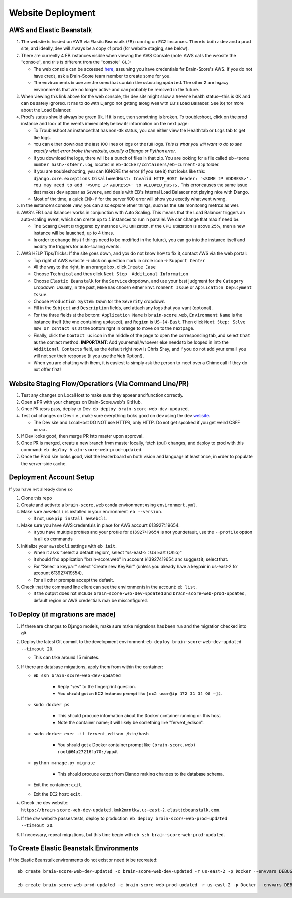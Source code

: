 .. _website-deployment:

Website Deployment
##################

AWS and Elastic Beanstalk
*************************

1. The website is hosted on AWS via Elastic Beanstalk (EB) running on EC2 instances. There is both a dev and a prod site,
   and ideally, dev will always be a copy of prod (for website staging, see below).
2. There are currently 4 EB instances visible when viewing the AWS Console (note: AWS calls the website the "console",
   and this is different from the "console" CLI):

   * The web console can be accessed `here <https://us-east-2.console.aws.amazon.com/elasticbeanstalk/home?region=us-east-2#/environments>`_,
     assuming you have credentials for Brain-Score's AWS. If you do not have creds, ask a Brain-Score team member to create some for you.
   * The environments in use are the ones that contain the substring ``updated``. The other 2 are legacy environments
     that are no longer active and can probably be removed in the future.
3. When viewing this link above for the web console, the dev site might show a ``Severe`` health status—this is OK and
   can be safely ignored. It has to do with Django not getting along well with EB's Load Balancer. See (6) for more
   about the Load Balancer.
4. Prod's status should always be green ``Ok``. If it is not, then something is broken. To troubleshoot, click on the
   prod instance and look at the events immediately below its information on the next page:

   * To Troubleshoot an instance that has non-``Ok`` status, you can either view the Health tab or ``Logs`` tab to get the logs.
   * You can either download the last 100 lines of logs or the full logs. *This is what you will want to do to see exactly
     what error broke the website, usually a Django or Python error*.
   * If you download the logs, there will be a bunch of files in that zip. You are looking for a file called
     ``eb-<some number hash>-stderr.log``, located in ``eb-docker/containers/eb-current-app`` folder.
   * If you are troubleshooting, you can IGNORE the error (if you see it) that looks like this:
     ``django.core.exceptions.DisallowedHost: Invalid HTTP_HOST header: '<SOME IP ADDRESS>'. You may need to add
     '<SOME IP ADDRESS>' to ALLOWED_HOSTS.`` This error causes the same issue that makes dev appear as ``Severe``, and
     deals with EB's Internal Load Balancer not playing nice with Django.
   * Most of the time, a quick ``CMD-f`` for the server 500 error will show you exactly what went wrong.
5. In the instance's console view, you can also explore other things, such as the site monitoring metrics as well.
6. AWS's EB Load Balancer works in conjunction with Auto Scaling. This means that the Load Balancer triggers an auto-scaling
   event, which can create up to 4 instances to run in parallel. We can change that max if need be.

   * The Scaling Event is triggered by instance CPU utilization. If the CPU utilization is above 25%, then a new instance will be launched, up to 4 times.
   * In order to change this (if things need to be modified in the future), you can go into the instance itself and modify the triggers for auto-scaling events.
7. AWS HELP Tips/Tricks: If the site goes down, and you do not know how to fix it, contact AWS via the web portal:

   * Top right of AWS website -> click on question mark in circle icon -> ``Support Center``
   * All the way to the right, in an orange box, click ``Create Case``
   * Choose ``Technical`` and then click ``Next Step: Additional Information``
   * Choose ``Elastic Beanstalk`` for the ``Service`` dropdown, and use your best judgment for the ``Category`` Dropdown.
     Usually, in the past, Mike has chosen either ``Environment Issue`` or ``Application Deployment Issue``.
   * Choose ``Production System Down`` for the ``Severity`` dropdown.
   * Fill in the ``Subject`` and ``Description`` fields, and attach any logs that you want (optional).
   * For the three fields at the bottom: ``Application Name`` is ``brain-score.web``, ``Environment Name`` is the instance
     itself (the one containing ``updated``), and ``Region`` is ``US-14-East``. Then click ``Next Step: Solve now or contact us``
     at the bottom right in orange to move on to the next page.
   * Finally, click the ``Contact us`` icon in the middle of the page to open the corresponding tab, and select ``Chat``
     as the contact method. **IMPORTANT**: Add your email/whoever else needs to be looped in into the ``Additional Contacts``
     field, as the default right now is Chris Shay, and if you do not add your email, you will not see their response (if you use the ``Web`` Option!).
   * When you are chatting with them, it is easiest to simply ask the person to meet over a Chime call if they do not offer first!

Website Staging Flow/Operations (Via Command Line/PR)
*****************************************************

1. Test any changes on LocalHost to make sure they appear and function correctly.
2. Open a PR with your changes on Brain-Score.web's GitHub.
3. Once PR tests pass, deploy to Dev: ``eb deploy Brain-score-web-dev-updated``.
4. Test out changes on Dev: i.e., make sure everything looks good on dev using the dev `website <https://brain-score-web-dev-updated.kmk2mcntkw.us-east-2.elasticbeanstalk.com>`_.

   * The Dev site and LocalHost DO NOT use HTTPS, only HTTP. Do not get spooked if you get weird CSRF errors.
5. If Dev looks good, then merge PR into master upon approval.
6. Once PR is merged, create a new branch from master locally, fetch (pull) changes, and deploy to prod with this command: ``eb deploy Brain-score-web-prod-updated``.
7. Once the Prod site looks good, visit the leaderboard on both vision and language at least once, in order to populate the server-side cache.

Deployment Account Setup
************************

If you have not already done so:

1. Clone this repo
2. Create and activate a ``brain-score.web`` conda environment using ``environment.yml``.
3. Make sure ``awsebcli`` is installed in your environment:  ``eb --version``.

   * If not, use ``pip install awsebcli``.
4. Make sure you have AWS credentials in place for AWS account 613927419654.

   * If you have multiple profiles and your profile for 613927419654 is not your default, use the ``--profile`` option in all ``eb`` commands.
5. Initialize your ``awsebcli`` settings with ``eb init``.

   * When it asks "Select a default region", select "us-east-2 : US East (Ohio)".
   * It should find application "brain-score.web" in account 613927419654 and suggest it; select that.
   * For "Select a keypair" select "Create new KeyPair" (unless you already have a keypair in us-east-2 for account 613927419654).
   * For all other prompts accept the default.
6. Check that the command line client can see the environments in the account:  ``eb list``.

   * If the output does not include ``brain-score-web-dev-updated`` and ``brain-score-web-prod-updated``, default region or AWS credentials may be misconfigured.

To Deploy (if migrations are made)
**********************************

1. If there are changes to Django models, make sure make migrations has been run and the migration checked into git.

2. Deploy the latest Git commit to the development environment:  ``eb deploy brain-score-web-dev-updated --timeout 20``.

   * This can take around 15 minutes.
3. If there are database migrations, apply them from within the container:

   * ``eb ssh brain-score-web-dev-updated``

      * Reply "yes" to the fingerprint question.
      * You should get an EC2 instance prompt like ``[ec2-user@ip-172-31-32-98 ~]$``.

   * ``sudo docker ps``

      * This should produce information about the Docker container running on this host.
      * Note the container name; it will likely be something like "fervent_edison".

   * ``sudo docker exec -it fervent_edison /bin/bash``

      * You should get a Docker container prompt like ``(brain-score.web) root@64a27216fa70:/app#``.

   * ``python manage.py migrate``

      * This should produce output from Django making changes to the database schema.

   * Exit the container:  ``exit``.
   * Exit the EC2 host:  ``exit``.

4. Check the dev website:  ``https://brain-score-web-dev-updated.kmk2mcntkw.us-east-2.elasticbeanstalk.com``.
5. If the dev website passes tests, deploy to production:  ``eb deploy brain-score-web-prod-updated --timeout 20``.
6. If necessary, repeat migrations, but this time begin with ``eb ssh brain-score-web-prod-updated``.

To Create Elastic Beanstalk Environments
****************************************

If the Elastic Beanstalk environments do not exist or need to be recreated::

    eb create brain-score-web-dev-updated -c brain-score-web-dev-updated -r us-east-2 -p Docker --envvars DEBUG=True,DOMAIN=localhost:brain-score-web-dev-updated.kmk2mcntkw.us-east-2.elasticbeanstalk.com,DB_CRED=brainscore-1-ohio-cred

    eb create brain-score-web-prod-updated -c brain-score-web-prod-updated -r us-east-2 -p Docker --envvars DEBUG=False,DOMAIN=localhost:Brain-score-web-prod-updated.kmk2mcntkw.us-east-2.elasticbeanstalk.com :www.brain-score.org,DB_CRED=brainscore-prod-ohio-cred

